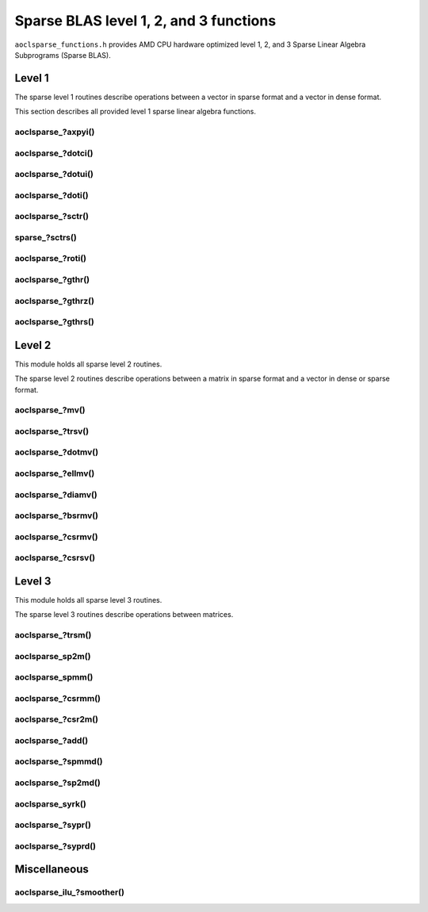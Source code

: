 ..
   Copyright (c) 2023-2024 Advanced Micro Devices, Inc.
..
   Permission is hereby granted, free of charge, to any person obtaining a copy
   of this software and associated documentation files (the "Software"), to deal
   in the Software without restriction, including without limitation the rights
   to use, copy, modify, merge, publish, distribute, sublicense, and/or sell
   copies of the Software, and to permit persons to whom the Software is
   furnished to do so, subject to the following conditions:
..
   The above copyright notice and this permission notice shall be included in all
   copies or substantial portions of the Software.
..
   THE SOFTWARE IS PROVIDED "AS IS", WITHOUT WARRANTY OF ANY KIND, EXPRESS OR
   IMPLIED, INCLUDING BUT NOT LIMITED TO THE WARRANTIES OF MERCHANTABILITY,
   FITNESS FOR A PARTICULAR PURPOSE AND NONINFRINGEMENT. IN NO EVENT SHALL THE
   AUTHORS OR COPYRIGHT HOLDERS BE LIABLE FOR ANY CLAIM, DAMAGES OR OTHER
   LIABILITY, WHETHER IN AN ACTION OF CONTRACT, TORT OR OTHERWISE, ARISING FROM,
   OUT OF OR IN CONNECTION WITH THE SOFTWARE OR THE USE OR OTHER DEALINGS IN THE
   SOFTWARE.

Sparse BLAS level 1, 2, and 3 functions
***************************************

``aoclsparse_functions.h`` provides AMD CPU hardware optimized level 1, 2, and 3
Sparse Linear Algebra Subprograms (Sparse BLAS).

Level 1
=======

The sparse level 1 routines describe operations between a vector in sparse
format and a vector in dense format.

This section describes all provided level 1 sparse linear algebra functions.

aoclsparse\_?axpyi()
--------------------

.. doxygenfunction:: aoclsparse_saxpyi
    :outline:
.. doxygenfunction:: aoclsparse_daxpyi
    :outline:
.. doxygenfunction:: aoclsparse_caxpyi
    :outline:
.. doxygenfunction:: aoclsparse_zaxpyi

aoclsparse\_?dotci()
--------------------

.. doxygenfunction:: aoclsparse_cdotci
    :outline:
.. doxygenfunction:: aoclsparse_zdotci

aoclsparse\_?dotui()
--------------------

.. doxygenfunction:: aoclsparse_cdotui
    :outline:
.. doxygenfunction:: aoclsparse_zdotui

aoclsparse\_?doti()
-------------------

.. doxygenfunction:: aoclsparse_sdoti
    :outline:
.. doxygenfunction:: aoclsparse_ddoti

aoclsparse\_?sctr()
-------------------

.. doxygenfunction:: aoclsparse_ssctr
    :outline:
.. doxygenfunction:: aoclsparse_dsctr
    :outline:
.. doxygenfunction:: aoclsparse_csctr
    :outline:
.. doxygenfunction:: aoclsparse_zsctr

sparse\_?sctrs()
----------------

.. doxygenfunction:: aoclsparse_ssctrs
    :outline:
.. doxygenfunction:: aoclsparse_dsctrs
    :outline:
.. doxygenfunction:: aoclsparse_csctrs
    :outline:
.. doxygenfunction:: aoclsparse_zsctrs

aoclsparse\_?roti()
-------------------

.. doxygenfunction:: aoclsparse_sroti
    :outline:
.. doxygenfunction:: aoclsparse_droti

aoclsparse\_?gthr()
-------------------

.. doxygenfunction:: aoclsparse_sgthr
    :outline:
.. doxygenfunction:: aoclsparse_dgthr
    :outline:
.. doxygenfunction:: aoclsparse_cgthr
    :outline:
.. doxygenfunction:: aoclsparse_zgthr

aoclsparse\_?gthrz()
--------------------

.. doxygenfunction:: aoclsparse_sgthrz
    :outline:
.. doxygenfunction:: aoclsparse_dgthrz
    :outline:
.. doxygenfunction:: aoclsparse_cgthrz
    :outline:
.. doxygenfunction:: aoclsparse_zgthrz

aoclsparse\_?gthrs()
--------------------

.. doxygenfunction:: aoclsparse_sgthrs
    :outline:
.. doxygenfunction:: aoclsparse_dgthrs
    :outline:
.. doxygenfunction:: aoclsparse_cgthrs
    :outline:
.. doxygenfunction:: aoclsparse_zgthrs

Level 2
=======

This module holds all sparse level 2 routines.

The sparse level 2 routines describe operations between a matrix in sparse
format and a vector in dense or sparse format.

aoclsparse\_?mv()
-----------------

.. doxygenfunction:: aoclsparse_smv
    :outline:
.. doxygenfunction:: aoclsparse_dmv
    :outline:
.. doxygenfunction:: aoclsparse_cmv
    :outline:
.. doxygenfunction:: aoclsparse_zmv

aoclsparse\_?trsv()
-------------------

.. doxygenfunction:: aoclsparse_strsv
    :outline:
.. doxygenfunction:: aoclsparse_dtrsv
    :outline:
.. doxygenfunction:: aoclsparse_ctrsv
    :outline:
.. doxygenfunction:: aoclsparse_ztrsv

.. doxygenfunction:: aoclsparse_strsv_kid
    :outline:
.. doxygenfunction:: aoclsparse_dtrsv_kid
    :outline:
.. doxygenfunction:: aoclsparse_ctrsv_kid
    :outline:
.. doxygenfunction:: aoclsparse_ztrsv_kid

aoclsparse\_?dotmv()
--------------------

.. doxygenfunction:: aoclsparse_sdotmv
    :outline:
.. doxygenfunction:: aoclsparse_ddotmv
    :outline:
.. doxygenfunction:: aoclsparse_cdotmv
    :outline:
.. doxygenfunction:: aoclsparse_zdotmv


aoclsparse\_?ellmv()
--------------------

.. doxygenfunction:: aoclsparse_sellmv
    :outline:
.. doxygenfunction:: aoclsparse_dellmv

aoclsparse\_?diamv()
--------------------

.. doxygenfunction:: aoclsparse_sdiamv
    :outline:
.. doxygenfunction:: aoclsparse_ddiamv

aoclsparse\_?bsrmv()
--------------------

.. doxygenfunction:: aoclsparse_sbsrmv
    :outline:
.. doxygenfunction:: aoclsparse_dbsrmv

.. Mark for deprecation

aoclsparse\_?csrmv()
--------------------

.. doxygenfunction:: aoclsparse_scsrmv
    :outline:
.. doxygenfunction:: aoclsparse_dcsrmv

aoclsparse\_?csrsv()
--------------------

.. doxygenfunction:: aoclsparse_scsrsv
    :outline:
.. doxygenfunction:: aoclsparse_dcsrsv


Level 3
=======

This module holds all sparse level 3 routines.

The sparse level 3 routines describe operations between matrices.

aoclsparse\_?trsm()
-------------------

.. doxygenfunction:: aoclsparse_strsm
    :outline:
.. doxygenfunction:: aoclsparse_dtrsm
    :outline:
.. doxygenfunction:: aoclsparse_ctrsm
    :outline:
.. doxygenfunction:: aoclsparse_ztrsm

.. doxygenfunction:: aoclsparse_strsm_kid
    :outline:
.. doxygenfunction:: aoclsparse_dtrsm_kid
    :outline:
.. doxygenfunction:: aoclsparse_ctrsm_kid
    :outline:
.. doxygenfunction:: aoclsparse_ztrsm_kid

aoclsparse_sp2m()
-----------------

.. doxygenfunction:: aoclsparse_sp2m

aoclsparse_spmm()
-----------------

.. doxygenfunction:: aoclsparse_spmm

aoclsparse\_?csrmm()
--------------------

.. doxygenfunction:: aoclsparse_scsrmm
    :outline:
.. doxygenfunction:: aoclsparse_dcsrmm
    :outline:
.. doxygenfunction:: aoclsparse_ccsrmm
    :outline:
.. doxygenfunction:: aoclsparse_zcsrmm

aoclsparse\_?csr2m()
--------------------

.. doxygenfunction:: aoclsparse_dcsr2m
    :outline:
.. doxygenfunction:: aoclsparse_scsr2m

aoclsparse\_?add()
------------------

.. doxygenfunction:: aoclsparse_sadd
    :outline:
.. doxygenfunction:: aoclsparse_dadd
    :outline:
.. doxygenfunction:: aoclsparse_cadd
    :outline:
.. doxygenfunction:: aoclsparse_zadd

aoclsparse\_?spmmd()
--------------------

.. doxygenfunction:: aoclsparse_sspmmd
    :outline:
.. doxygenfunction:: aoclsparse_dspmmd
    :outline:
.. doxygenfunction:: aoclsparse_cspmmd
    :outline:
.. doxygenfunction:: aoclsparse_zspmmd

aoclsparse\_?sp2md()
--------------------

.. doxygenfunction:: aoclsparse_ssp2md
    :outline:
.. doxygenfunction:: aoclsparse_dsp2md
    :outline:
.. doxygenfunction:: aoclsparse_csp2md
    :outline:
.. doxygenfunction:: aoclsparse_zsp2md

aoclsparse_syrk()
--------------------

.. doxygenfunction:: aoclsparse_syrk

aoclsparse\_?sypr()
--------------------

.. doxygenfunction:: aoclsparse_sypr

aoclsparse\_?syprd()
--------------------

.. doxygenfunction:: aoclsparse_ssyprd
    :outline:
.. doxygenfunction:: aoclsparse_dsyprd
    :outline:
.. doxygenfunction:: aoclsparse_csyprd
    :outline:
.. doxygenfunction:: aoclsparse_zsyprd

Miscellaneous
=============

aoclsparse_ilu\_?smoother()
---------------------------

.. doxygenfunction:: aoclsparse_silu_smoother
    :outline:
.. doxygenfunction:: aoclsparse_dilu_smoother

..
   removed from doc in 4.2
   .. doxygenfunction:: aoclsparse_selltmv
   .. doxygenfunction:: aoclsparse_delltmv
   .. doxygenfunction:: aoclsparse_sellthybmv
   .. doxygenfunction:: aoclsparse_dellthybmv
   .. doxygenfunction:: aoclsparse_dblkcsrmv
